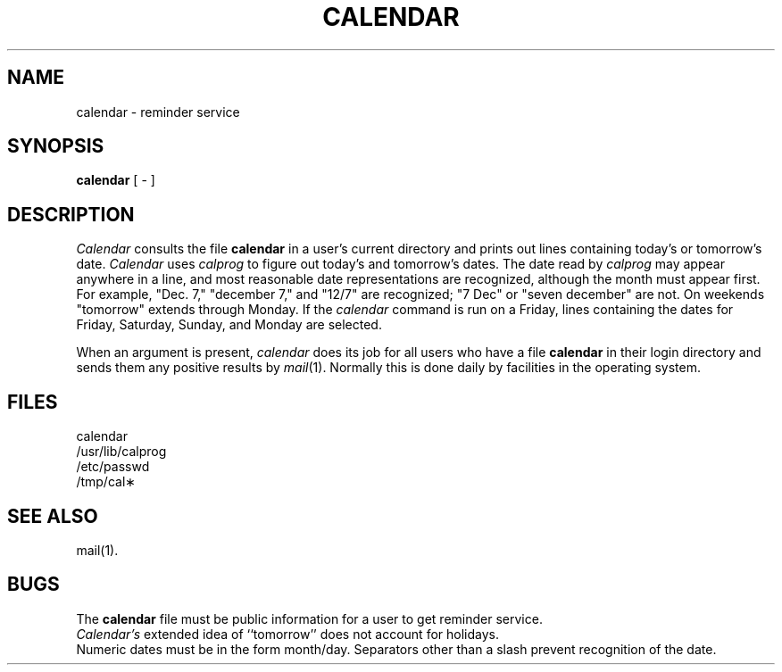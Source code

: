 .TH CALENDAR 1 
.SH NAME
calendar \- reminder service
.SH SYNOPSIS
.B calendar
[ \- ]
.SH DESCRIPTION
.I Calendar\^
consults the file
.B calendar\^
in a user's current directory
and prints out lines containing today's or
tomorrow's date.  
.I Calendar
uses
.I calprog
to figure out today's and tomorrow's
dates.  The date read by
.I calprog
may appear
anywhere in a line, and most reasonable date
representations are recognized, although the month must
appear first.  For example, "Dec. 7," "december 7," and
"12/7" are recognized;  "7 Dec" or "seven december" are not.
On weekends "tomorrow" extends through Monday.  If the
.I calendar
command is run on a Friday, lines containing the dates for
Friday, Saturday, Sunday, and Monday are selected.
.PP
When 
an argument is present,
.I calendar\^
does its job for all users
who have a file
.B calendar\^
in their login directory
and sends them any positive results by
.IR mail (1).
Normally this is done daily by facilities in the 
operating system.
.SH FILES
calendar
.br
/usr/lib/calprog     
.br
/etc/passwd
.br
/tmp/cal\(**
.SH "SEE ALSO"
mail(1).
.SH BUGS
The
.B calendar\^
file must be public information for a user
to get reminder service.
.br
.I Calendar's\^
extended idea of ``tomorrow'' does not account for
holidays.
.br
Numeric dates must be in the form month/day.  Separators
other than a slash prevent recognition of the date.
.\"	@(#)calendar.1	1.7	
